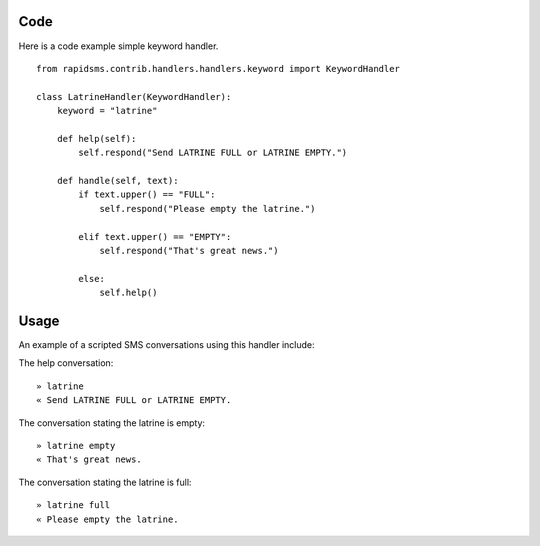 Code
======

Here is a code example simple keyword handler.
::

    from rapidsms.contrib.handlers.handlers.keyword import KeywordHandler

    class LatrineHandler(KeywordHandler):
        keyword = "latrine"

        def help(self):
            self.respond("Send LATRINE FULL or LATRINE EMPTY.")

        def handle(self, text):
            if text.upper() == "FULL":
                self.respond("Please empty the latrine.")

            elif text.upper() == "EMPTY":
                self.respond("That's great news.")

            else:
                self.help()

Usage
=========

An example of a scripted SMS conversations using this handler include:

The help conversation::

    » latrine
    « Send LATRINE FULL or LATRINE EMPTY.

The conversation stating the latrine is empty::

    » latrine empty
    « That's great news.

The conversation stating the latrine is full::

    » latrine full
    « Please empty the latrine.
